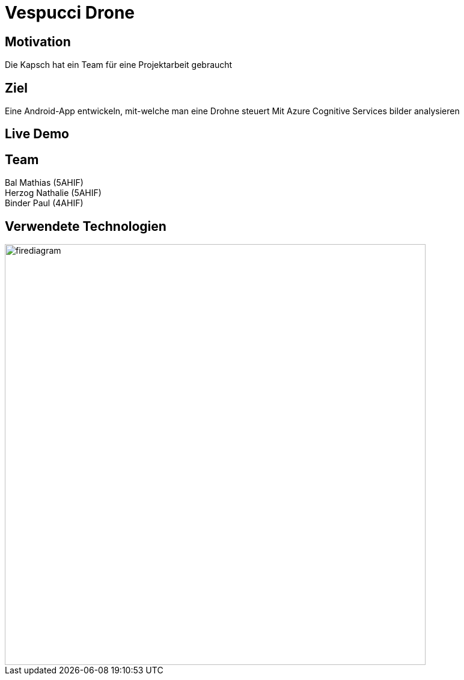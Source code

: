 [.reveal h1]
= Vespucci Drone
ifndef::imagesdir[:imagesdir: ../images]
:customcss: presentation.css
:revealjs_parallaxBackgroundImage: ../images/wallpaper_pa.png
:revealjs_parallaxBackgroundSize: cover

[.reveal h1]
== Motivation
Die Kapsch hat ein Team für eine Projektarbeit gebraucht

[.reveal h1]
== Ziel
Eine Android-App entwickeln, mit-welche man eine Drohne steuert
Mit Azure Cognitive Services bilder analysieren

[.reveal h1]
== Live Demo


== Team
Bal Mathias (5AHIF) +
Herzog Nathalie (5AHIF) +
Binder Paul (4AHIF)

[.reveal h2]
== Verwendete Technologien
image::firediagram.png[width=700]
